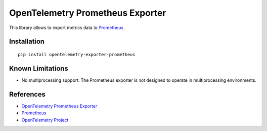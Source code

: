OpenTelemetry Prometheus Exporter
=================================

|pypi|

.. |pypi| image:: https://badge.fury.io/py/opentelemetry-exporter-prometheus.svg
   :target: https://pypi.org/project/opentelemetry-exporter-prometheus/

This library allows to export metrics data to `Prometheus <https://prometheus.io/>`_.

Installation
------------

::

     pip install opentelemetry-exporter-prometheus

Known Limitations
-----------------

* No multiprocessing support: The Prometheus exporter is not designed to operate in multiprocessing environments.

References
----------

* `OpenTelemetry Prometheus Exporter <https://opentelemetry-python.readthedocs.io/en/latest/exporter/prometheus/prometheus.html>`_
* `Prometheus <https://prometheus.io/>`_
* `OpenTelemetry Project <https://opentelemetry.io/>`_
